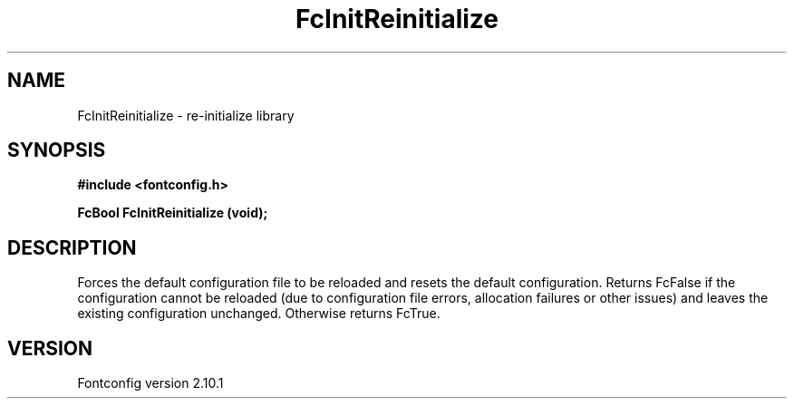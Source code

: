 .\" auto-generated by docbook2man-spec from docbook-utils package
.TH "FcInitReinitialize" "3" "27 7月 2012" "" ""
.SH NAME
FcInitReinitialize \- re-initialize library
.SH SYNOPSIS
.nf
\fB#include <fontconfig.h>
.sp
FcBool FcInitReinitialize (void\fI\fB);
.fi\fR
.SH "DESCRIPTION"
.PP
Forces the default configuration file to be reloaded and resets the default
configuration. Returns FcFalse if the configuration cannot be reloaded (due
to configuration file errors, allocation failures or other issues) and leaves the
existing configuration unchanged. Otherwise returns FcTrue.
.SH "VERSION"
.PP
Fontconfig version 2.10.1
